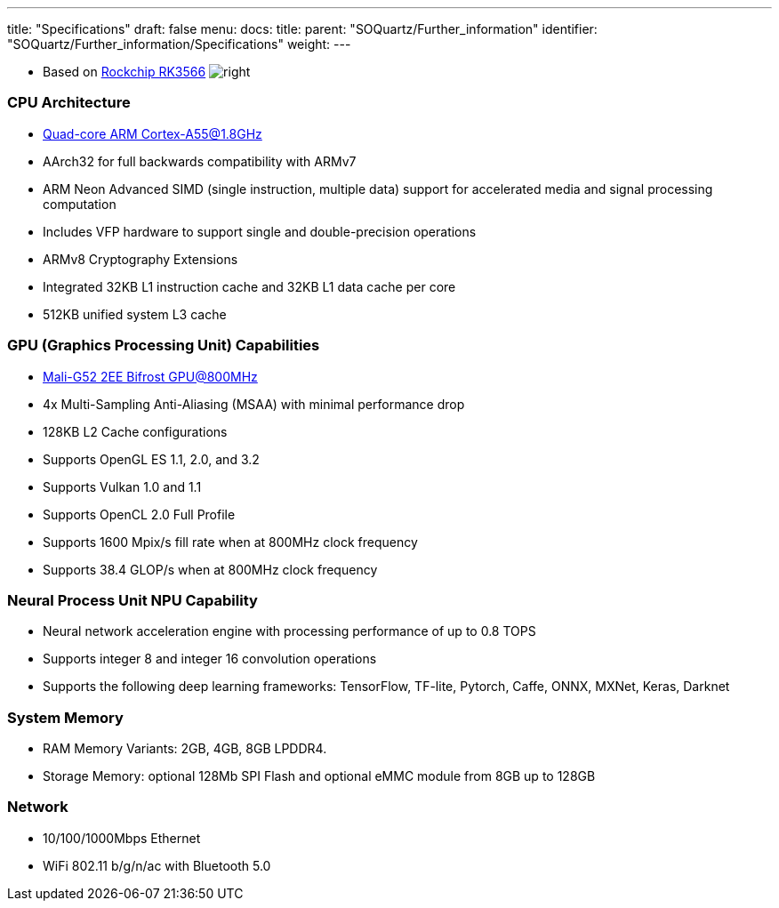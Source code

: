 ---
title: "Specifications"
draft: false
menu:
  docs:
    title:
    parent: "SOQuartz/Further_information"
    identifier: "SOQuartz/Further_information/Specifications"
    weight: 
---


* Based on https://www.rock-chips.com/a/en/products/RK35_Series/2021/0113/1274.html[Rockchip RK3566]
image:/documentation/images/RK3566_icon.png[right,title="right"]

=== CPU Architecture

* https://developer.arm.com/ip-products/processors/cortex-a/cortex-a55[Quad-core ARM Cortex-A55@1.8GHz]
* AArch32 for full backwards compatibility with ARMv7
* ARM Neon Advanced SIMD (single instruction, multiple data) support for accelerated media and signal processing computation
* Includes VFP hardware to support single and double-precision operations
* ARMv8 Cryptography Extensions
* Integrated 32KB L1 instruction cache and 32KB L1 data cache per core
* 512KB unified system L3 cache

=== GPU (Graphics Processing Unit) Capabilities

* https://developer.arm.com/ip-products/graphics-and-multimedia/mali-gpus/mali-g52-gpu[Mali-G52 2EE Bifrost GPU@800MHz]
* 4x Multi-Sampling Anti-Aliasing (MSAA) with minimal performance drop
* 128KB L2 Cache configurations
* Supports OpenGL ES 1.1, 2.0, and 3.2
* Supports Vulkan 1.0 and 1.1
* Supports OpenCL 2.0 Full Profile
* Supports 1600 Mpix/s fill rate when at 800MHz clock frequency
* Supports 38.4 GLOP/s when at 800MHz clock frequency

=== Neural Process Unit NPU Capability

* Neural network acceleration engine with processing performance of up to 0.8 TOPS
* Supports integer 8 and integer 16 convolution operations
* Supports the following deep learning frameworks: TensorFlow, TF-lite, Pytorch, Caffe, ONNX, MXNet, Keras, Darknet

=== System Memory

* RAM Memory Variants: 2GB, 4GB, 8GB LPDDR4.
* Storage Memory: optional 128Mb SPI Flash and optional eMMC module from 8GB up to 128GB

=== Network

* 10/100/1000Mbps Ethernet
* WiFi 802.11 b/g/n/ac with Bluetooth 5.0

